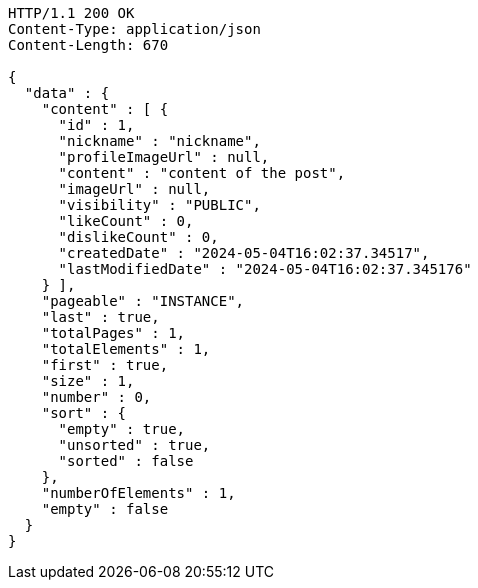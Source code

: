 [source,http,options="nowrap"]
----
HTTP/1.1 200 OK
Content-Type: application/json
Content-Length: 670

{
  "data" : {
    "content" : [ {
      "id" : 1,
      "nickname" : "nickname",
      "profileImageUrl" : null,
      "content" : "content of the post",
      "imageUrl" : null,
      "visibility" : "PUBLIC",
      "likeCount" : 0,
      "dislikeCount" : 0,
      "createdDate" : "2024-05-04T16:02:37.34517",
      "lastModifiedDate" : "2024-05-04T16:02:37.345176"
    } ],
    "pageable" : "INSTANCE",
    "last" : true,
    "totalPages" : 1,
    "totalElements" : 1,
    "first" : true,
    "size" : 1,
    "number" : 0,
    "sort" : {
      "empty" : true,
      "unsorted" : true,
      "sorted" : false
    },
    "numberOfElements" : 1,
    "empty" : false
  }
}
----